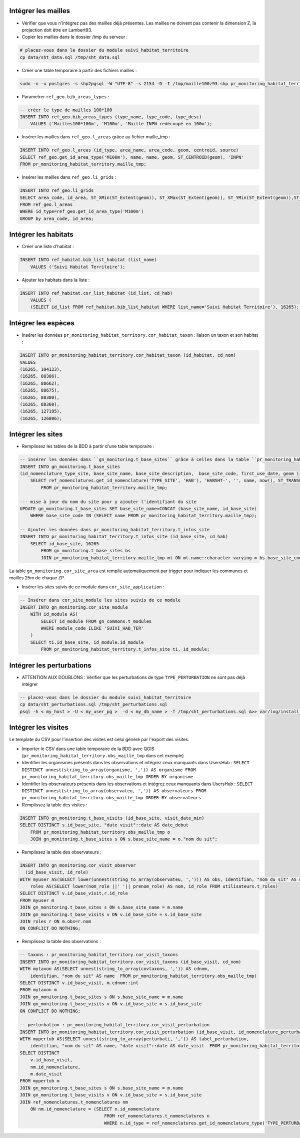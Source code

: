 
Intégrer les mailles
--------------------

* Vérifier que vous n'intégrez pas des mailles déjà présentes. Les mailles ne doivent pas contenir la dimension Z, la projection doit être en Lambert93.
* Copier les mailles dans le dossier /tmp du serveur :

.. code:: bash

    # placez-vous dans le dossier du module suivi_habitat_territoire
    cp data/sht_data.sql /tmp/sht_data.sql

* Créer une table temporaire à partir des fichiers mailles :

.. code:: bash

    sudo -n -u postgres -s shp2pgsql -W "UTF-8" -s 2154 -D -I /tmp/maille100z93.shp pr_monitoring_habitat_territory.maille_tmp | psql -h $db_host -U $user_pg -d $db_name &>> var/log/install_maille.log


* Parametrer ``ref_geo.bib_areas_types`` :

.. code:: sql

    -- créer le type de mailles 100*100
    INSERT INTO ref_geo.bib_areas_types (type_name, type_code, type_desc)
        VALUES ('Mailles100*100m', 'M100m', 'Maille INPN redécoupé en 100m');


* Insérer les mailles dans ``ref_geo.l_areas`` grâce au fichier maille_tmp :

.. code:: sql

    INSERT INTO ref_geo.l_areas (id_type, area_name, area_code, geom, centroid, source)
    SELECT ref_geo.get_id_area_type('M100m'), name, name, geom, ST_CENTROID(geom), 'INPN'
    FROM pr_monitoring_habitat_territory.maille_tmp;


* Insérer les mailles dans ``ref_geo.li_grids`` :

.. code:: sql

    INSERT INTO ref_geo.li_grids
    SELECT area_code, id_area, ST_XMin(ST_Extent(geom)), ST_XMax(ST_Extent(geom)), ST_YMin(ST_Extent(geom)),ST_YMax(ST_Extent(geom))
    FROM ref_geo.l_areas
    WHERE id_type=ref_geo.get_id_area_type('M100m')
    GROUP by area_code, id_area;


Intégrer les habitats
---------------------

* Créer une liste d'habitat :

.. code:: sql

    INSERT INTO ref_habitat.bib_list_habitat (list_name)
        VALUES ('Suivi Habitat Territoire');

* Ajouter les habitats dans la liste :

.. code:: sql

    INSERT INTO ref_habitat.cor_list_habitat (id_list, cd_hab)
        VALUES (
        (SELECT id_list FROM ref_habitat.bib_list_habitat WHERE list_name='Suivi Habitat Territoire'), 16265); -- CARICION INCURVAE


Intégrer les espèces
---------------------

* Insérer les données ``pr_monitoring_habitat_territory.cor_habitat_taxon`` : liaison un taxon et son habitat :

.. code:: sql

    INSERT INTO pr_monitoring_habitat_territory.cor_habitat_taxon (id_habitat, cd_nom)
    VALUES
    (16265, 104123),
    (16265, 88386),
    (16265, 88662),
    (16265, 88675),
    (16265, 88380),
    (16265, 88360),
    (16265, 127195),
    (16265, 126806);


Intégrer les sites
-------------------

* Remplissez les tables de la BDD à partir d'une table temporaire :

.. code:: sql

    -- insérer les données dans ``gn_monitoring.t_base_sites`` grâce à celles dans la table ``pr_monitoring_habitat_territory.maille_tmp``
    INSERT INTO gn_monitoring.t_base_sites
    (id_nomenclature_type_site, base_site_name, base_site_description,  base_site_code, first_use_date, geom )
        SELECT ref_nomenclatures.get_id_nomenclature('TYPE_SITE', 'HAB'), 'HABSHT-', '', name, now(), ST_TRANSFORM(ST_SetSRID(geom, MY_SRID_LOCAL), MY_SRID_WORLD)
            FROM pr_monitoring_habitat_territory.maille_tmp;

    --- mise à jour du nom du site pour y ajouter l'identifiant du site
    UPDATE gn_monitoring.t_base_sites SET base_site_name=CONCAT (base_site_name, id_base_site)
        WHERE base_site_code IN (SELECT name FROM pr_monitoring_habitat_territory.maille_tmp);

    -- Ajouter les données dans pr_monitoring_habitat_territory.t_infos_site
    INSERT INTO pr_monitoring_habitat_territory.t_infos_site (id_base_site, cd_hab)
        SELECT id_base_site, 16265
            FROM gn_monitoring.t_base_sites bs
            JOIN pr_monitoring_habitat_territory.maille_tmp mt ON mt.name::character varying = bs.base_site_code;


La table ``gn_monitoring.cor_site_area`` est remplie automatiquement par trigger pour indiquer les communes et mailles 25m de chaque ZP.

* Insérer les sites suivis de ce module dans ``cor_site_application`` :

.. code:: sql

    -- Insérer dans cor_site_module les sites suivis de ce module
    INSERT INTO gn_monitoring.cor_site_module
        WITH id_module AS(
            SELECT id_module FROM gn_commons.t_modules
            WHERE module_code ILIKE 'SUIVI_HAB_TER'
        )
        SELECT ti.id_base_site, id_module.id_module
            FROM pr_monitoring_habitat_territory.t_infos_site ti, id_module;


Intégrer les perturbations
--------------------------
* ATTENTION AUX DOUBLONS : Vérifier que les perturbations de type ``TYPE_PERTURBATION`` ne sont pas déjà intégrer

.. code:: bash

    -- placez-vous dans le dossier du module suivi_habitat_territoire
    cp data/sht_perturbations.sql /tmp/sht_perturbations.sql
    psql -h < my_host > -U < my_user_pg >  -d < my_db_name > -f /tmp/sht_perturbations.sql &>> var/log/install_sht_perturbations.log


Intégrer les visites
--------------------

Le template du CSV pour l'insertion des visites est celui généré par l'export des visites.

* Importer le CSV dans une table temporaire de la BDD avec QGIS (``pr_monitoring_habitat_territory.obs_maille_tmp`` dans cet exemple)
* Identifier les organismes présents dans les observations et intégrez ceux manquants dans UsersHub : ``SELECT DISTINCT unnest(string_to_array(organisme, ',')) AS organisme FROM pr_monitoring_habitat_territory.obs_maille_tmp ORDER BY organisme``
* Identifier les observateurs présents dans les observations et intégrez ceux manquants dans UsersHub : ``SELECT DISTINCT unnest(string_to_array(observateu, ',')) AS observateurs FROM pr_monitoring_habitat_territory.obs_maille_tmp ORDER BY observateurs``
* Remplissez la table des visites :

.. code:: sql

    INSERT INTO gn_monitoring.t_base_visits (id_base_site, visit_date_min)
    SELECT DISTINCT s.id_base_site, "date visit"::date AS date_debut
        FROM pr_monitoring_habitat_territory.obs_maille_tmp o
        JOIN gn_monitoring.t_base_sites s ON s.base_site_name = o."nom du sit";

* Remplissez la table des observateurs :

.. code:: sql

    INSERT INTO gn_monitoring.cor_visit_observer
      (id_base_visit, id_role)
    WITH myuser AS(SELECT lower(unnest(string_to_array(observateu, ','))) AS obs, identifian, "nom du sit" AS name  FROM pr_monitoring_habitat_territory.obs_maille_tmp),
        roles AS(SELECT lower(nom_role ||' '|| prenom_role) AS nom, id_role FROM utilisateurs.t_roles)
    SELECT DISTINCT v.id_base_visit,r.id_role
    FROM myuser m
    JOIN gn_monitoring.t_base_sites s ON s.base_site_name = m.name
    JOIN gn_monitoring.t_base_visits v ON v.id_base_site = s.id_base_site
    JOIN roles r ON m.obs=r.nom
    ON CONFLICT DO NOTHING;

* Remplissez la table des observations :

.. code:: sql

    -- taxons : pr_monitoring_habitat_territory.cor_visit_taxons
    INSERT INTO pr_monitoring_habitat_territory.cor_visit_taxons (id_base_visit, cd_nom)
    WITH mytaxon AS(SELECT unnest(string_to_array(covtaxons, ',')) AS cdnom,
        identifian, "nom du sit" AS name  FROM pr_monitoring_habitat_territory.obs_maille_tmp)
    SELECT DISTINCT v.id_base_visit, m.cdnom::int
    FROM mytaxon m
    JOIN gn_monitoring.t_base_sites s ON s.base_site_name = m.name
    JOIN gn_monitoring.t_base_visits v ON v.id_base_site = s.id_base_site
    ON CONFLICT DO NOTHING;

    -- perturbation : pr_monitoring_habitat_territory.cor_visit_perturbation
    INSERT INTO pr_monitoring_habitat_territory.cor_visit_perturbation (id_base_visit, id_nomenclature_perturbation, create_date)
    WITH mypertub AS(SELECT unnest(string_to_array(perturbati, ',')) AS label_perturbation,
        identifian, "nom du sit" AS name, "date visit"::date AS date_visit  FROM pr_monitoring_habitat_territory.obs_maille_tmp)
    SELECT DISTINCT
        v.id_base_visit,
        nm.id_nomenclature,
        m.date_visit
    FROM mypertub m
    JOIN gn_monitoring.t_base_sites s ON s.base_site_name = m.name
    JOIN gn_monitoring.t_base_visits v ON v.id_base_site = s.id_base_site
    JOIN ref_nomenclatures.t_nomenclatures nm
        ON nm.id_nomenclature = (SELECT n.id_nomenclature
                                    FROM ref_nomenclatures.t_nomenclatures n
                                    WHERE n.id_type = ref_nomenclatures.get_id_nomenclature_type('TYPE_PERTURBATION') AND 'Arrachage' = n.mnemonique LIMIT 1);
